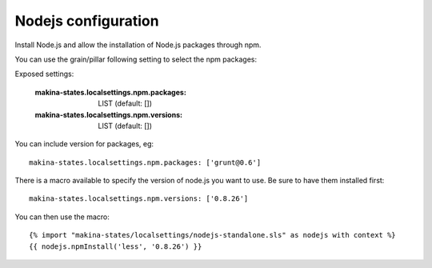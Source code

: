Nodejs configuration
=====================
Install Node.js and allow the installation of Node.js packages through npm.

You can use the grain/pillar following setting to select the npm packages:

Exposed settings:

    :makina-states.localsettings.npm.packages: LIST (default: [])
    :makina-states.localsettings.npm.versions: LIST (default: [])

You can include version for packages, eg::

    makina-states.localsettings.npm.packages: ['grunt@0.6']

There is a macro available to specify the version of node.js you want to use.
Be sure to have them installed first::

    makina-states.localsettings.npm.versions: ['0.8.26']

You can then use the macro::

    {% import "makina-states/localsettings/nodejs-standalone.sls" as nodejs with context %}
    {{ nodejs.npmInstall('less', '0.8.26') }}

